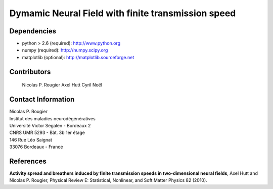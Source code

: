 Dymamic Neural Field with finite transmission speed
===================================================

Dependencies
------------

* python > 2.6 (required): http://www.python.org
* numpy        (required): http://numpy.scipy.org
* matplotlib   (optional): http://matplotlib.sourceforge.net


Contributors
------------
  Nicolas P. Rougier
  Axel Hutt
  Cyril Noël

Contact Information
-------------------

| Nicolas P. Rougier
| Institut des maladies neurodégénératives
| Université Victor Segalen - Bordeaux 2
| CNRS UMR 5293 - Bât. 3b 1er étage
| 146 Rue Léo Saignat
| 33076 Bordeaux - France

References
----------

**Activity spread and breathers induced by finite transmission speeds in two-dimensional neural fields**,
Axel Hutt and Nicolas P. Rougier, Physical Review E: Statistical, Nonlinear, and Soft Matter Physics 82 (2010).
